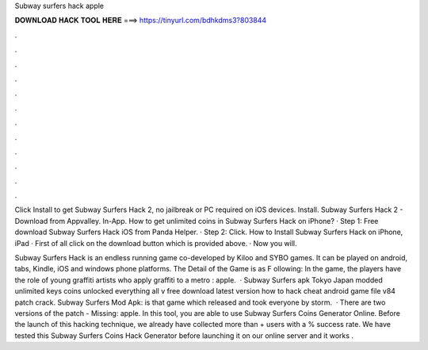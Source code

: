 Subway surfers hack apple



𝐃𝐎𝐖𝐍𝐋𝐎𝐀𝐃 𝐇𝐀𝐂𝐊 𝐓𝐎𝐎𝐋 𝐇𝐄𝐑𝐄 ===> https://tinyurl.com/bdhkdms3?803844



.



.



.



.



.



.



.



.



.



.



.



.

Click Install to get Subway Surfers Hack 2, no jailbreak or PC required on iOS devices. Install. Subway Surfers Hack 2 - Download from Appvalley. In-App. How to get unlimited coins in Subway Surfers Hack on iPhone? · Step 1: Free download Subway Surfers Hack iOS from Panda Helper. · Step 2: Click. How to Install Subway Surfers Hack on iPhone, iPad · First of all click on the download button which is provided above. · Now you will.

Subway Surfers Hack is an endless running game co-developed by Kiloo and SYBO games. It can be played on android, tabs, Kindle, iOS and windows phone platforms. The Detail of the Game is as F ollowing: In the game, the players have the role of young graffiti artists who apply graffiti to a metro : apple.  · Subway Surfers apk Tokyo Japan modded unlimited keys coins unlocked everything all v free download latest version how to hack cheat android game file v84 patch crack. Subway Surfers Mod Apk: is that game which released and took everyone by storm.  · There are two versions of the patch - Missing: apple. In this tool, you are able to use Subway Surfers Coins Generator Online. Before the launch of this hacking technique, we already have collected more than + users with a % success rate. We have tested this Subway Surfers Coins Hack Generator before launching it on our online server and it works .
